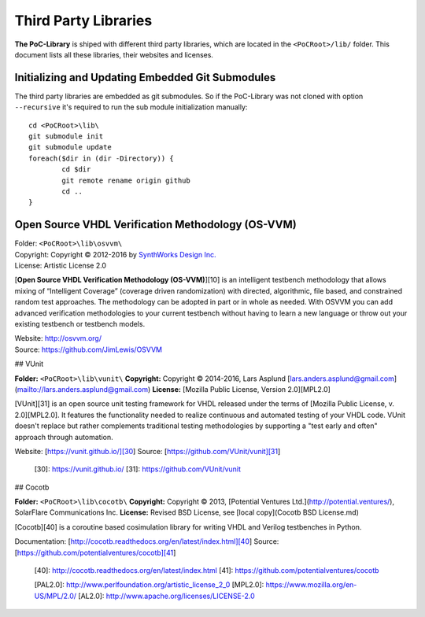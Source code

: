 Third Party Libraries
################################################################################################################################################################

**The PoC-Library** is shiped with different third party libraries, which are located in the ``<PoCRoot>/lib/`` folder. This document lists all these libraries,
their websites and licenses.

Initializing and Updating Embedded Git Submodules
********************************************************************************

The third party libraries are embedded as git submodules. So if the PoC-Library was not cloned with option ``--recursive`` it's required to run the sub module
initialization manually::

	cd <PoCRoot>\lib\
	git submodule init
	git submodule update
	foreach($dir in (dir -Directory)) {
		cd $dir
		git remote rename origin github
		cd ..
	}

		
Open Source VHDL Verification Methodology (OS-VVM)
********************************************************************************

| Folder:		  ``<PoCRoot>\lib\osvvm\``
| Copyright:	Copyright © 2012-2016 by `SynthWorks Design Inc. <http://www.synthworks.com/>`_
| License:	  Artistic License 2.0

[**Open Source VHDL Verification Methodology (OS-VVM)**][10] is an intelligent
testbench methodology that allows mixing of “Intelligent Coverage” (coverage
driven randomization) with directed, algorithmic, file based, and constrained
random test approaches. The methodology can be adopted in part or in whole as
needed. With OSVVM you can add advanced verification methodologies to your
current testbench without having to learn a new language or throw out your
existing testbench or testbench models.

| Website: `http://osvvm.org/ <http://osvvm.org/>`_
| Source:  `https://github.com/JimLewis/OSVVM <https://github.com/JimLewis/OSVVM>`_


## VUnit

**Folder:**		``<PoCRoot>\lib\vunit\``
**Copyright:**	Copyright © 2014-2016, Lars Asplund [lars.anders.asplund@gmail.com](mailto://lars.anders.asplund@gmail.com)
**License:**	[Mozilla Public License, Version 2.0][MPL2.0]

[VUnit][31] is an open source unit testing framework for VHDL released under the
terms of [Mozilla Public License, v. 2.0][MPL2.0]. It features the functionality
needed to realize continuous and automated testing of your VHDL code. VUnit
doesn't replace but rather complements traditional testing methodologies by
supporting a "test early and often" approach through automation.

Website: [https://vunit.github.io/][30]
Source: [https://github.com/VUnit/vunit][31]

 [30]: https://vunit.github.io/
 [31]: https://github.com/VUnit/vunit

## Cocotb

**Folder:**		``<PoCRoot>\lib\cocotb\``
**Copyright:**	Copyright © 2013, [Potential Ventures Ltd.](http://potential.ventures/), SolarFlare Communications Inc.  
**License:**	Revised BSD License, see [local copy](Cocotb BSD License.md)

[Cocotb][40] is a coroutine based cosimulation library for writing VHDL and Verilog testbenches in Python.

Documentation: [http://cocotb.readthedocs.org/en/latest/index.html][40]
Source: [https://github.com/potentialventures/cocotb][41]

 [40]: http://cocotb.readthedocs.org/en/latest/index.html
 [41]: https://github.com/potentialventures/cocotb


 [PAL2.0]:	http://www.perlfoundation.org/artistic_license_2_0
 [MPL2.0]:	https://www.mozilla.org/en-US/MPL/2.0/
 [AL2.0]:	http://www.apache.org/licenses/LICENSE-2.0
